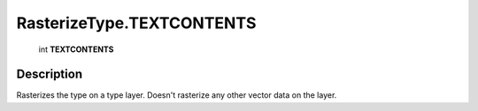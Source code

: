 .. _RasterizeType.TEXTCONTENTS:

================================================
RasterizeType.TEXTCONTENTS
================================================

   int **TEXTCONTENTS**


Description
-----------

Rasterizes the type on a type layer. Doesn't rasterize any other vector data on the layer.

